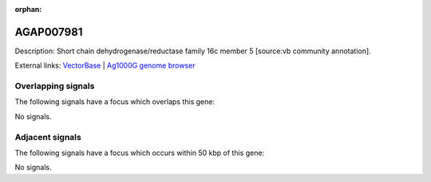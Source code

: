 :orphan:

AGAP007981
=============





Description: Short chain dehydrogenase/reductase family 16c member 5 [source:vb community annotation].

External links:
`VectorBase <https://www.vectorbase.org/Anopheles_gambiae/Gene/Summary?g=AGAP007981>`_ |
`Ag1000G genome browser <https://www.malariagen.net/apps/ag1000g/phase1-AR3/index.html?genome_region=3R:3651890-3655557#genomebrowser>`_

Overlapping signals
-------------------

The following signals have a focus which overlaps this gene:



No signals.



Adjacent signals
----------------

The following signals have a focus which occurs within 50 kbp of this gene:



No signals.



